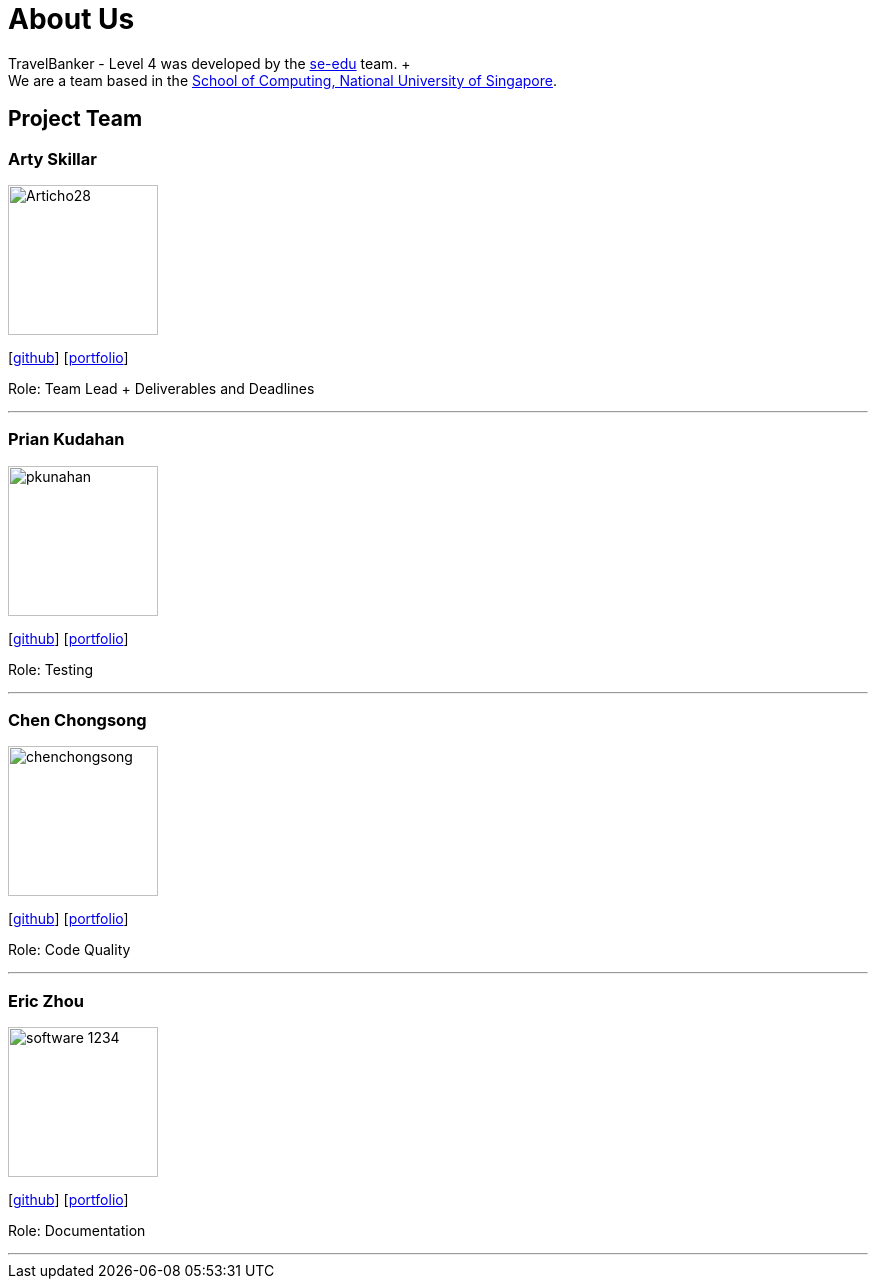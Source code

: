 = About Us
:relfileprefix: team/
:imagesDir: images
:stylesDir: stylesheets

TravelBanker - Level 4 was developed by the https://se-edu.github.io/docs/Team.html[se-edu] team. + {empty} +
We are a team based in the http://www.comp.nus.edu.sg[School of Computing, National University of Singapore].

== Project Team

=== Arty Skillar
image::Articho28.jpg[width="150", align="left"]
{empty}[https://github.com/Articho28[github]] [<<johndoe#, portfolio>>]

Role: Team Lead + Deliverables and Deadlines

'''

=== Prian Kudahan
image::pkunahan.jpg[width="150", align="left"]
{empty}[http://github.com/pkunahan[github]] [<<johndoe#, portfolio>>]

Role: Testing


'''

=== Chen Chongsong
image::chenchongsong.jpg[width="150", align="left"]
{empty}[http://github.com/chenchongsong[github]] [<<johndoe#, portfolio>>]

Role: Code Quality


'''

=== Eric Zhou
image::software-1234.jpg[width="150", align="left"]
{empty}[http://github.com/software-1234[github]] [<<johndoe#, portfolio>>]

Role: Documentation


'''

